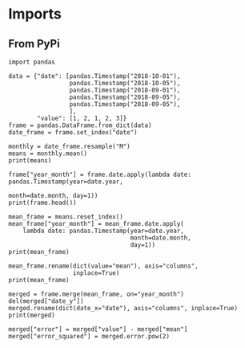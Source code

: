 #+BEGIN_COMMENT
.. title: Date Mean Squared Error
.. slug: date-mean-squared-error
.. date: 2018-10-22 16:46:21 UTC-07:00
.. tags: pandas,errors,dates
.. category: Pandas
.. link: 
.. description: Calculating the (Root) Mean Squared Error in pandas.
.. type: text

#+END_COMMENT
#+OPTIONS: ^:{}
#+TOC: headlines 1
* Imports
** From PyPi
#+BEGIN_SRC ipython :session rmse :results none
import pandas
#+END_SRC

#+BEGIN_SRC ipython :session rmse :results none
data = {"date": [pandas.Timestamp("2018-10-01"),
                 pandas.Timestamp("2018-10-05"),
                 pandas.Timestamp("2018-09-01"),
                 pandas.Timestamp("2018-09-05"),
                 pandas.Timestamp("2018-09-05"),
                 ],
        "value": [1, 2, 1, 2, 3]}
frame = pandas.DataFrame.from_dict(data)
date_frame = frame.set_index("date")
#+END_SRC

#+BEGIN_SRC ipython :session rmse :results output
monthly = date_frame.resample("M")
means = monthly.mean()
print(means)
#+END_SRC

#+RESULTS:
:             value
: date             
: 2018-09-30    2.0
: 2018-10-31    1.5

#+BEGIN_SRC ipython :session rmse :results output
frame["year_month"] = frame.date.apply(lambda date: pandas.Timestamp(year=date.year,
                                                                     month=date.month, day=1))
print(frame.head())
#+END_SRC

#+RESULTS:
:         date  value year_month
: 0 2018-10-01      1 2018-10-01
: 1 2018-10-05      2 2018-10-01
: 2 2018-09-01      1 2018-09-01
: 3 2018-09-05      2 2018-09-01
: 4 2018-09-05      3 2018-09-01

#+BEGIN_SRC ipython :session rmse :results output
mean_frame = means.reset_index()
mean_frame["year_month"] = mean_frame.date.apply(
    lambda date: pandas.Timestamp(year=date.year,
                                  month=date.month,
                                  day=1))
print(mean_frame)
#+END_SRC

#+RESULTS:
:         date  value year_month
: 0 2018-09-30    2.0 2018-09-01
: 1 2018-10-31    1.5 2018-10-01

#+BEGIN_SRC ipython :session rmse :results output
mean_frame.rename(dict(value="mean"), axis="columns",
                  inplace=True)
print(mean_frame)
#+END_SRC

#+RESULTS:
:         date  mean year_month
: 0 2018-09-30   2.0 2018-09-01
: 1 2018-10-31   1.5 2018-10-01

#+BEGIN_SRC ipython :session rmse :results output
merged = frame.merge(mean_frame, on="year_month")
del(merged["date_y"])
merged.rename(dict(date_x="date"), axis="columns", inplace=True)
print(merged)
#+END_SRC

#+RESULTS:
:         date  value year_month  mean
: 0 2018-10-01      1 2018-10-01   1.5
: 1 2018-10-05      2 2018-10-01   1.5
: 2 2018-09-01      1 2018-09-01   2.0
: 3 2018-09-05      2 2018-09-01   2.0
: 4 2018-09-05      3 2018-09-01   2.0

#+BEGIN_SRC ipython :session rmse :results none
merged["error"] = merged["value"] - merged["mean"]
merged["error_squared"] = merged.error.pow(2)
#+END_SRC
